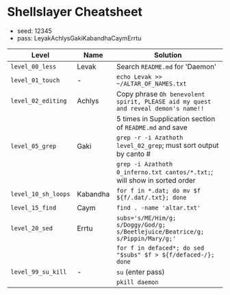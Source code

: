 #+options: toc:nil num:nil

* Shellslayer Cheatsheet
- seed: 12345
- pass: LeyakAchlysGakiKabandhaCaymErrtu

|---------------------+----------+-----------------------------------------------------------------------------------|
| Level               | Name     | Solution                                                                          |
|---------------------+----------+-----------------------------------------------------------------------------------|
| ~level_00_less~     | Levak    | Search ~README.md~ for 'Daemon'                                                   |
| ~level_01_touch~    | -        | ~echo Levak >> ~/ALTAR_OF_NAMES.txt~                                              |
| ~level_02_editing~  | Achlys   | Copy phrase ~Oh benevolent spirit, PLEASE aid my quest and reveal demon's name!!~ |
|                     |          | 5 times in Supplication section of ~README.md~ and save                           |
| ~level_05_grep~     | Gaki     | ~grep -r -i Azathoth level_02_grep~; must sort output by canto #                  |
|                     |          | ~grep -i Azathoth 0_inferno.txt cantos/*.txt;~; will show in sorted order         |
| ~level_10_sh_loops~ | Kabandha | ~for f in *.dat; do mv $f ${f/.dat/.txt}; done~                                   |
| ~level_15_find~     | Caym     | ~find . -name 'altar.txt'~                                                        |
| ~level_20_sed~      | Errtu    | ~subs='s/ME/Him/g; s/Doggy/God/g; s/Beetlejuice/Beatrice/g; s/Pippin/Mary/g;'~    |
|                     |          | ~for f in defaced*; do sed "$subs" $f > ${f/defaced-/}; done~                     |
| ~level_99_su_kill~  | -        | ~su~  (enter pass)                                                                |
|                     |          | ~pkill daemon~                                                                    |
|---------------------+----------+-----------------------------------------------------------------------------------|

